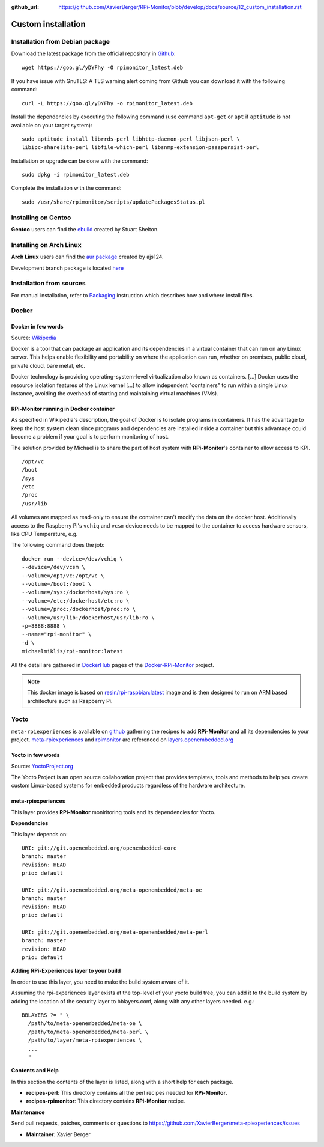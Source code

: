 :github_url: https://github.com/XavierBerger/RPi-Monitor/blob/develop/docs/source/12_custom_installation.rst

Custom installation
===================

Installation from Debian package
--------------------------------
Download the latest package from the official repository in `Github
<https://github.com/XavierBerger/RPi-Monitor-deb/tree/master/packages>`_:

::

    wget https://goo.gl/yDYFhy -O rpimonitor_latest.deb

If you have issue with GnuTLS: A TLS warning alert coming from Github you can download it with the following command:

::

    curl -L https://goo.gl/yDYFhy -o rpimonitor_latest.deb

Install the dependencies by executing the following command (use command 
``apt-get`` or ``apt`` if ``aptitude`` is not available on your target system):

::

  sudo aptitude install librrds-perl libhttp-daemon-perl libjson-perl \
  libipc-sharelite-perl libfile-which-perl libsnmp-extension-passpersist-perl

Installation or upgrade can be done with the command:

::

  sudo dpkg -i rpimonitor_latest.deb

Complete the installation with the command:

::

  sudo /usr/share/rpimonitor/scripts/updatePackagesStatus.pl

Installing on Gentoo
--------------------
**Gentoo** users can find the `ebuild <https://github.com/srcshelton/gentoo-ebuilds/tree/master/www-apps/rpi-monitor>`_ created by Stuart Shelton.

Installing on Arch Linux
------------------------
**Arch Linux** users can find the `aur package <https://aur.archlinux.org/packages/rpimonitor/>`_ created by ajs124. 

Development branch package is located `here <https://aur.archlinux.org/packages/rpimonitor-dev-git/>`_

Installation from sources
-------------------------

For manual installation, refer to `Packaging <41_contributing.html#packaging>`_ 
instruction which describes how and where install files. 

Docker
------

Docker in few words
^^^^^^^^^^^^^^^^^^^
Source: `Wikipedia <https://en.wikipedia.org/wiki/Docker_(software)>`_

Docker is a tool that can package an application and its dependencies in a virtual 
container that can run on any Linux server. This helps enable flexibility and 
portability on where the application can run, whether on premises, 
public cloud, private cloud, bare metal, etc.

Docker technology is providing operating-system-level virtualization also 
known as containers. [...] Docker uses the resource isolation features of the 
Linux kernel [...] to allow independent "containers" to run within a 
single Linux instance, avoiding the overhead of starting and maintaining virtual machines (VMs).

RPi-Monitor running in Docker container
^^^^^^^^^^^^^^^^^^^^^^^^^^^^^^^^^^^^^^^
As specified in Wikipedia's description, the goal of Docker is to isolate 
programs in containers. It has the advantage to keep the host system clean 
since programs and dependencies are installed inside a container but this advantage 
could become a problem if your goal is to perform monitoring of host.

The solution provided by Michael is to share the part of host system with 
**RPi-Monitor**'s container to allow access to KPI.

::

    /opt/vc
    /boot
    /sys
    /etc
    /proc
    /usr/lib

All volumes are mapped as read-only to ensure the container can't modify the 
data on the docker host. Additionally access to the Raspberry Pi's ``vchiq`` and ``vcsm``
device needs to be mapped to the container to access hardware sensors, like CPU Temperature, e.g.

The following command does the job:

::

    docker run --device=/dev/vchiq \
    --device=/dev/vcsm \
    --volume=/opt/vc:/opt/vc \
    --volume=/boot:/boot \
    --volume=/sys:/dockerhost/sys:ro \
    --volume=/etc:/dockerhost/etc:ro \
    --volume=/proc:/dockerhost/proc:ro \
    --volume=/usr/lib:/dockerhost/usr/lib:ro \
    -p=8888:8888 \
    --name="rpi-monitor" \
    -d \
    michaelmiklis/rpi-monitor:latest

All the detail are gathered in `DockerHub <https://hub.docker.com/r/michaelmiklis/rpi-monitor/>`_ pages of the 
`Docker-RPi-Monitor <https://github.com/XavierBerger/Docker-RPi-Monitor>`_ project.

.. note:: This docker image is based on `resin/rpi-raspbian:latest <https://hub.docker.com/r/resin/rpi-raspbian/>`_ image and is 
          then designed to run on ARM based architecture such as Raspberry Pi.

Yocto
-----

``meta-rpiexperiences`` is available on `github <https://github.com/XavierBerger/meta-rpiexperiences>`_ 
gathering the recipes to add **RPi-Monitor** and all its dependencies to your project.
`meta-rpiexperiences <http://layers.openembedded.org/layerindex/branch/master/layer/meta-rpiexperiences/>`_  
and `rpimonitor <http://layers.openembedded.org/layerindex/recipe/52439/>`_ are referenced on
`layers.openembedded.org <http://layers.openembedded.org/layerindex/branch/master/layers/>`_

Yocto in few words
^^^^^^^^^^^^^^^^^^
Source: `YoctoProject.org <http://YoctoProject.org>`_

The Yocto Project is an open source collaboration project that provides templates, 
tools and methods to help you create custom Linux-based systems for embedded products 
regardless of the hardware architecture.

meta-rpiexperiences
^^^^^^^^^^^^^^^^^^^
This layer provides **RPi-Monitor** moniritoring tools and its dependencies for Yocto.

**Dependencies**

This layer depends on:

::

    URI: git://git.openembedded.org/openembedded-core
    branch: master
    revision: HEAD
    prio: default

    URI: git://git.openembedded.org/meta-openembedded/meta-oe
    branch: master
    revision: HEAD
    prio: default

    URI: git://git.openembedded.org/meta-openembedded/meta-perl
    branch: master
    revision: HEAD
    prio: default

**Adding RPi-Experiences layer to your build**

In order to use this layer, you need to make the build system aware of it.

Assuming the rpi-experiences layer exists at the top-level of your yocto build tree, you can add it to the build system by adding the location of the security layer to bblayers.conf, along with any other layers needed. e.g.:

::

    BBLAYERS ?= " \
      /path/to/meta-openembedded/meta-oe \
      /path/to/meta-openembedded/meta-perl \
      /path/to/layer/meta-rpiexperiences \
      ...
      "

**Contents and Help**

In this section the contents of the layer is listed, along with a short help for each package.
 
* **recipes-perl**: This directory contains all the perl recipes needed for **RPi-Monitor**.

* **recipes-rpimonitor**: This directory contains **RPi-Monitor** recipe.

**Maintenance**

Send pull requests, patches, comments or questions to https://github.com/XavierBerger/meta-rpiexperiences/issues

* **Maintainer**: Xavier Berger
